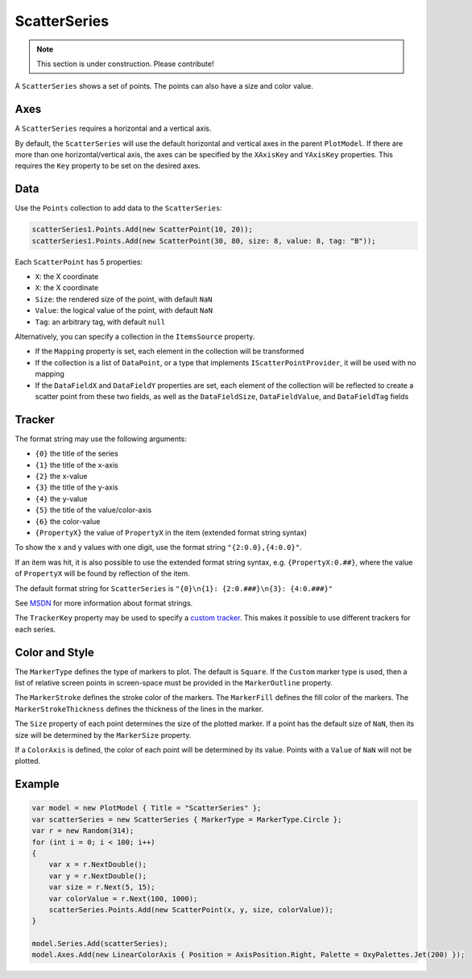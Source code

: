 =============
ScatterSeries
=============

.. note:: This section is under construction. Please contribute!

A ``ScatterSeries`` shows a set of points. The points can also have a size and color value.

.. image:: ScatterSeries.png

Axes
----

A ``ScatterSeries`` requires a horizontal and a vertical axis.

By default, the ``ScatterSeries`` will use the default horizontal and
vertical axes in the parent ``PlotModel``. If there are more than one
horizontal/vertical axis, the axes can be specified by the ``XAxisKey``
and ``YAxisKey`` properties. This requires the ``Key`` property to be
set on the desired axes.

Data
----

Use the ``Points`` collection to add data to the ``ScatterSeries``:

.. code:: csharp

    scatterSeries1.Points.Add(new ScatterPoint(10, 20));
    scatterSeries1.Points.Add(new ScatterPoint(30, 80, size: 8, value: 8, tag: "B"));

Each ``ScatterPoint`` has 5 properties:

- ``X``: the X coordinate
- ``X``: the X coordinate
- ``Size``: the rendered size of the point, with default ``NaN``
- ``Value``: the logical value of the point, with default ``NaN``
- ``Tag``: an arbitrary tag, with default ``null``

Alternatively, you can specify a collection in the ``ItemsSource``
property.

- If the ``Mapping`` property is set, each element in the collection
  will be transformed
- If the collection is a list of ``DataPoint``, or a type that implements
  ``IScatterPointProvider``, it will be used with no mapping
- If the ``DataFieldX`` and ``DataFieldY`` properties are set, each
  element of the collection will be reflected to create a scatter point
  from these two fields, as well as the ``DataFieldSize``,
  ``DataFieldValue``, and ``DataFieldTag`` fields

Tracker
-------

The format string may use the following arguments:

- ``{0}`` the title of the series
- ``{1}`` the title of the x-axis
- ``{2}`` the x-value
- ``{3}`` the title of the y-axis
- ``{4}`` the y-value
- ``{5}`` the title of the value/color-axis
- ``{6}`` the color-value
- ``{PropertyX}`` the value of ``PropertyX`` in the item (extended format string syntax)

To show the x and y values with one digit, use the format string ``"{2:0.0},{4:0.0}"``.

If an item was hit, it is also possible to use the extended format
string syntax, e.g. ``{PropertyX:0.##}``, where the value of
``PropertyX`` will be found by reflection of the item.

The default format string for ``ScatterSeries`` is ``"{0}\n{1}: {2:0.###}\n{3}: {4:0.###}"``

See `MSDN`_ for more information about format strings.

The ``TrackerKey`` property may be used to specify a `custom tracker`_.
This makes it possible to use different trackers for each series.

Color and Style
---------------

The ``MarkerType`` defines the type of markers to plot. The default is ``Square``.
If the ``Custom`` marker type is used, then a list of relative screen points in
screen-space must be provided in the ``MarkerOutline`` property.

The ``MarkerStroke`` defines the stroke color of the markers. The ``MarkerFill``
defines the fill color of the markers. The ``MarkerStrokeThickness`` defines the
thickness of the lines in the marker.

The ``Size`` property of each point determines the size of the plotted marker.
If a point has the default size of ``NaN``, then its size will be determined by
the ``MarkerSize`` property.

If a ``ColorAxis`` is defined, the color of each point will be determined by its
value. Points with a ``Value`` of ``NaN`` will not be plotted.

Example
-------

.. sourcecode:: csharp

    var model = new PlotModel { Title = "ScatterSeries" };
    var scatterSeries = new ScatterSeries { MarkerType = MarkerType.Circle };
    var r = new Random(314);
    for (int i = 0; i < 100; i++)
    {
        var x = r.NextDouble();
        var y = r.NextDouble();
        var size = r.Next(5, 15);
        var colorValue = r.Next(100, 1000);
        scatterSeries.Points.Add(new ScatterPoint(x, y, size, colorValue));
    }

    model.Series.Add(scatterSeries);
    model.Axes.Add(new LinearColorAxis { Position = AxisPosition.Right, Palette = OxyPalettes.Jet(200) });

.. _tracker: ../tracker
.. _MSDN: http://msdn.microsoft.com/en-us/library/system.string.format(v=vs.110).aspx
.. _custom tracker: ../tracker
